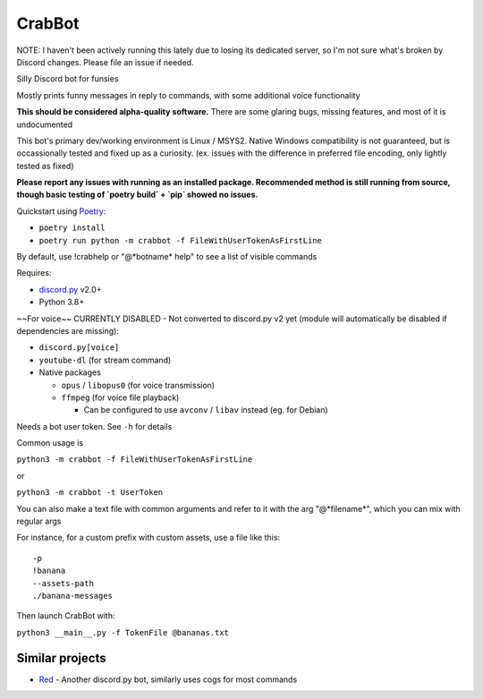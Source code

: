 CrabBot
=======

NOTE: I haven't been actively running this lately due to losing its dedicated server, so I'm not sure what's broken by Discord changes. Please file an issue if needed.

Silly Discord bot for funsies

Mostly prints funny messages in reply to commands, with some additional voice functionality

**This should be considered alpha-quality software.** There are some
glaring bugs, missing features, and most of it is undocumented

This bot's primary dev/working environment is Linux / MSYS2. 
Native Windows compatibility is not guaranteed, 
but is occassionally tested and fixed up as a curiosity.
(ex. issues with the difference in preferred file encoding, only lightly tested as fixed)

**Please report any issues with running as an installed package. Recommended method is still running from source, though basic testing of `poetry build` + `pip` showed no issues.**

Quickstart using `Poetry <https://python-poetry.org>`__: 

- ``poetry install``
- ``poetry run python -m crabbot -f FileWithUserTokenAsFirstLine``

By default, use !crabhelp or "@\*botname\* help" to see a list of visible commands

Requires:

- `discord.py <https://github.com/Rapptz/discord.py>`__ v2.0+

- Python 3.8+

~~For voice~~ CURRENTLY DISABLED - Not converted to discord.py v2 yet (module will automatically be disabled if dependencies are missing):

- ``discord.py[voice]``
- ``youtube-dl`` (for stream command)
- Native packages

  - ``opus`` / ``libopus0`` (for voice transmission)
  - ``ffmpeg`` (for voice file playback)

    - Can be configured to use ``avconv`` / ``libav`` instead (eg. for Debian)

Needs a bot user token. See ``-h`` for details

Common usage is

``python3 -m crabbot -f FileWithUserTokenAsFirstLine``

or

``python3 -m crabbot -t UserToken``

You can also make a text file with common arguments and refer to it with
the arg "@\*filename\*", which you can mix with regular args

For instance, for a custom prefix with custom assets, use a file like
this::

    -p
    !banana
    --assets-path
    ./banana-messages

Then launch CrabBot with:

``python3 __main__.py -f TokenFile @bananas.txt``


Similar projects
----------------

- `Red <https://github.com/Twentysix26/Red-DiscordBot>`__ - 
  Another discord.py bot, similarly uses cogs for most commands
